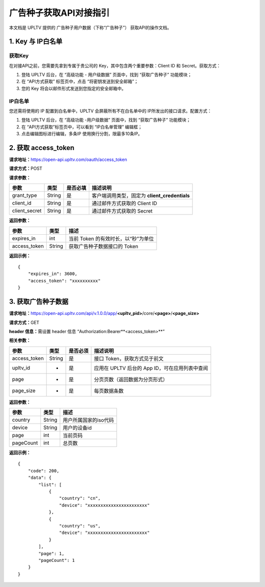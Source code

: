 广告种子获取API对接指引
=======================

本文档是 UPLTV 提供的 广告种子用户数据（下称“广告种子”）
获取API的操作文档。

1. Key 与 IP白名单
------------------

获取Key
^^^^^^^

在对接API之前，您需要先拿到专属于贵公司的
Key，其中包含两个重要参数：Client ID 和 Secret。获取方式：

1. 登陆 UPLTV 后台，在 “高级功能 - 用户级数据” 页面中，找到
   “获取广告种子” 功能模块；
2. 在 “API方式获取” 标签页中，点击 “将密钥发送到安全邮箱”；
3. 您的 Key 将会以邮件形式发送到您指定的安全邮箱中。

.. figure:: img/seed-pic3.png
   :scale: 70 %
   :alt: picture 3

IP白名单
^^^^^^^^

您还需将使用的 IP 配置到白名单中，UPLTV 会屏蔽所有不在白名单中的 IP所发出的接口请求。配置方式：

1. 登陆 UPLTV 后台，在 “高级功能 -用户级数据” 页面中，找到 “获取广告种子” 功能模块；
2. 在 “API方式获取”标签页中，可以看到 “IP白名单管理” 编辑框；
3. 点击编辑图标进行编辑，多条IP 使用换行分割，限最多10条IP。

.. figure:: img/seed-pic4.png
   :scale: 70 %
   :alt: picture 4

2. 获取 access_token
--------------------

**请求地址：**\ https://open-api.upltv.com/oauth/access_token

**请求方式：**\ POST

**请求参数：**

============= ====== ======== =============================================
参数          类型   是否必填 描述说明
============= ====== ======== =============================================
grant_type    String 是       客户端调用类型，固定为 **client_credentials**
client_id     String 是       通过邮件方式获取的 Client ID
client_secret String 是       通过邮件方式获取的 Secret
============= ====== ======== =============================================

**返回参数：**

============ ====== ===================================
参数         类型   描述
============ ====== ===================================
expires_in   int    当前 Token 的有效时长，以“秒”为单位
access_token String 获取广告种子数据接口的 Token
============ ====== ===================================

**返回示例：**

::

   {
       "expires_in": 3600,
       "access_token": "xxxxxxxxxx"
   }

3. 获取广告种子数据
-------------------

**请求地址：**\ https://open-api.upltv.com/api/v.1.0.0/app/**<upltv_pid>**/core/**<page>**/**<page_size>**

**请求方式：**\ GET

**header 信息：**\ 需设置 header 信息 “Authorization:Bearer**<access_token>**”

**相关参数：**

============ ====== ======== ==============================================
参数         类型   是否必须 描述说明
============ ====== ======== ==============================================
access_token String 是       接口 Token，获取方式见于前文
upltv_id     -      是       应用在 UPLTV 后台的 App ID，可在应用列表中查阅
page         -      是       分页页数（返回数据为分页形式）
page_size    -      是       每页数据条数
============ ====== ======== ==============================================

**返回参数：**

========= ====== =====================
参数      类型   描述
========= ====== =====================
country   String 用户所属国家的iso代码
device    String 用户的设备id
page      int    当前页码
pageCount int    总页数
========= ====== =====================

**返回示例：**

::

   {
       "code": 200,
       "data": {
           "list": [
               {
                   "country": "cn",
                   "device": "xxxxxxxxxxxxxxxxxxxxxxx"
               },
               {
                   "country": "us",
                   "device": "xxxxxxxxxxxxxxxxxxxxxxx"
               }
           ],
           "page": 1,
           "pageCount": 1
       }
   }